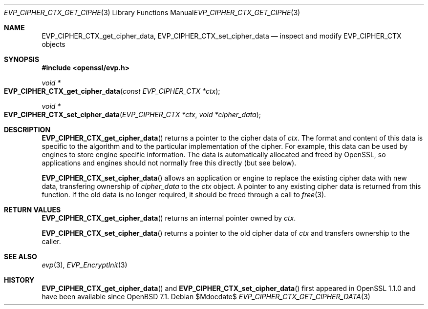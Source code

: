 .\" $OpenBSD$
.\" full merge up to: OpenSSL 99d63d46 Oct 26 13:56:48 2016 -0400
.\"
.\" This file was written by Matt Caswell <matt@openssl.org>
.\" Copyright (c) 2016 The OpenSSL Project.  All rights reserved.
.\"
.\" Redistribution and use in source and binary forms, with or without
.\" modification, are permitted provided that the following conditions
.\" are met:
.\"
.\" 1. Redistributions of source code must retain the above copyright
.\"    notice, this list of conditions and the following disclaimer.
.\"
.\" 2. Redistributions in binary form must reproduce the above copyright
.\"    notice, this list of conditions and the following disclaimer in
.\"    the documentation and/or other materials provided with the
.\"    distribution.
.\"
.\" 3. All advertising materials mentioning features or use of this
.\"    software must display the following acknowledgment:
.\"    "This product includes software developed by the OpenSSL Project
.\"    for use in the OpenSSL Toolkit. (http://www.openssl.org/)"
.\"
.\" 4. The names "OpenSSL Toolkit" and "OpenSSL Project" must not be used to
.\"    endorse or promote products derived from this software without
.\"    prior written permission. For written permission, please contact
.\"    openssl-core@openssl.org.
.\"
.\" 5. Products derived from this software may not be called "OpenSSL"
.\"    nor may "OpenSSL" appear in their names without prior written
.\"    permission of the OpenSSL Project.
.\"
.\" 6. Redistributions of any form whatsoever must retain the following
.\"    acknowledgment:
.\"    "This product includes software developed by the OpenSSL Project
.\"    for use in the OpenSSL Toolkit (http://www.openssl.org/)"
.\"
.\" THIS SOFTWARE IS PROVIDED BY THE OpenSSL PROJECT ``AS IS'' AND ANY
.\" EXPRESSED OR IMPLIED WARRANTIES, INCLUDING, BUT NOT LIMITED TO, THE
.\" IMPLIED WARRANTIES OF MERCHANTABILITY AND FITNESS FOR A PARTICULAR
.\" PURPOSE ARE DISCLAIMED.  IN NO EVENT SHALL THE OpenSSL PROJECT OR
.\" ITS CONTRIBUTORS BE LIABLE FOR ANY DIRECT, INDIRECT, INCIDENTAL,
.\" SPECIAL, EXEMPLARY, OR CONSEQUENTIAL DAMAGES (INCLUDING, BUT
.\" NOT LIMITED TO, PROCUREMENT OF SUBSTITUTE GOODS OR SERVICES;
.\" LOSS OF USE, DATA, OR PROFITS; OR BUSINESS INTERRUPTION)
.\" HOWEVER CAUSED AND ON ANY THEORY OF LIABILITY, WHETHER IN CONTRACT,
.\" STRICT LIABILITY, OR TORT (INCLUDING NEGLIGENCE OR OTHERWISE)
.\" ARISING IN ANY WAY OUT OF THE USE OF THIS SOFTWARE, EVEN IF ADVISED
.\" OF THE POSSIBILITY OF SUCH DAMAGE.
.\"
.Dd $Mdocdate$
.Dt EVP_CIPHER_CTX_GET_CIPHER_DATA 3
.Os
.Sh NAME
.Nm EVP_CIPHER_CTX_get_cipher_data ,
.Nm EVP_CIPHER_CTX_set_cipher_data
.Nd inspect and modify EVP_CIPHER_CTX objects
.Sh SYNOPSIS
.In openssl/evp.h
.Ft void *
.Fo EVP_CIPHER_CTX_get_cipher_data
.Fa "const EVP_CIPHER_CTX *ctx"
.Fc
.Ft void *
.Fo EVP_CIPHER_CTX_set_cipher_data
.Fa "EVP_CIPHER_CTX *ctx"
.Fa "void *cipher_data"
.Fc
.Sh DESCRIPTION
.Fn EVP_CIPHER_CTX_get_cipher_data
returns a pointer to the cipher data of
.Fa ctx .
The format and content of this data is specific to the algorithm
and to the particular implementation of the cipher.
For example, this data can be used by engines
to store engine specific information.
The data is automatically allocated and freed by OpenSSL, so
applications and engines should not normally free this directly (but see
below).
.Pp
.Fn EVP_CIPHER_CTX_set_cipher_data
allows an application or engine to replace the existing cipher data
with new data, transfering ownership of
.Fa cipher_data
to the
.Fa ctx
object.
A pointer to any existing cipher data is returned from this function.
If the old data is no longer required,
it should be freed through a call to
.Xr free 3 .
.Sh RETURN VALUES
.Fn EVP_CIPHER_CTX_get_cipher_data
returns an internal pointer owned by
.Fa ctx .
.Pp
.Fn EVP_CIPHER_CTX_set_cipher_data
returns a pointer to the old cipher data of
.Fa ctx
and transfers ownership to the caller.
.Sh SEE ALSO
.Xr evp 3 ,
.Xr EVP_EncryptInit 3
.Sh HISTORY
.Fn EVP_CIPHER_CTX_get_cipher_data
and
.Fn EVP_CIPHER_CTX_set_cipher_data
first appeared in OpenSSL 1.1.0 and have been available since
.Ox 7.1 .
